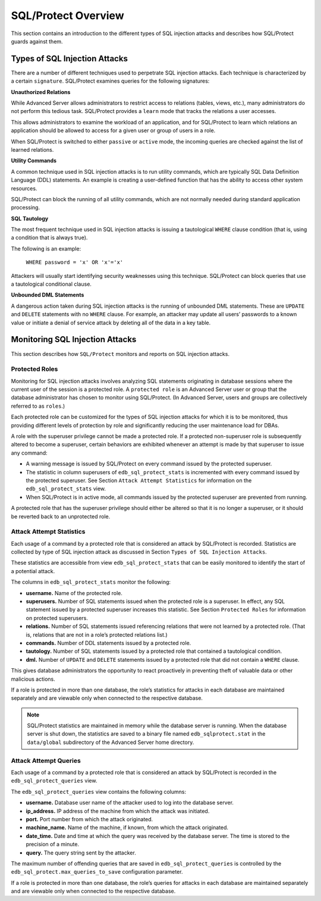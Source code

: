 .. _sql_protect_overview:

.. index:: SQL/Protect Overview

SQL/Protect Overview
~~~~~~~~~~~~~~~~~~~~

This section contains an introduction to the different types of SQL
injection attacks and describes how SQL/Protect guards against them.

.. index:: Types of SQL Injection Attacks

Types of SQL Injection Attacks
^^^^^^^^^^^^^^^^^^^^^^^^^^^^^^

There are a number of different techniques used to perpetrate SQL
injection attacks. Each technique is characterized by a certain
``signature``. SQL/Protect examines queries for the following signatures:

**Unauthorized Relations**

While Advanced Server allows administrators to restrict access to
relations (tables, views, etc.), many administrators do not perform this
tedious task. SQL/Protect provides a ``learn`` mode that tracks the
relations a user accesses.

This allows administrators to examine the workload of an application,
and for SQL/Protect to learn which relations an application should be
allowed to access for a given user or group of users in a role.

When SQL/Protect is switched to either ``passive`` or ``active`` mode, the
incoming queries are checked against the list of learned relations.


**Utility Commands**

A common technique used in SQL injection attacks is to run utility
commands, which are typically SQL Data Definition Language (DDL)
statements. An example is creating a user-defined function that has the
ability to access other system resources.

SQL/Protect can block the running of all utility commands, which are not
normally needed during standard application processing.


**SQL Tautology**

The most frequent technique used in SQL injection attacks is issuing a
tautological ``WHERE`` clause condition (that is, using a condition that is
always true).

The following is an example:

     ``WHERE password = 'x' OR 'x'='x'``

Attackers will usually start identifying security weaknesses using this
technique. SQL/Protect can block queries that use a tautological
conditional clause.


**Unbounded DML Statements**

A dangerous action taken during SQL injection attacks is the running of
unbounded DML statements. These are ``UPDATE`` and ``DELETE`` statements with no
``WHERE`` clause. For example, an attacker may update all users’ passwords
to a known value or initiate a denial of service attack by deleting all
of the data in a key table.

.. index:: Monitoring SQL Injection Attacks

Monitoring SQL Injection Attacks
^^^^^^^^^^^^^^^^^^^^^^^^^^^^^^^^

This section describes how ``SQL/Protect`` monitors and reports on SQL
injection attacks.

Protected Roles
'''''''''''''''

Monitoring for SQL injection attacks involves analyzing SQL statements
originating in database sessions where the current user of the session
is a protected role. A ``protected role`` is an Advanced Server user or
group that the database administrator has chosen to monitor using
SQL/Protect. (In Advanced Server, users and groups are collectively
referred to as ``roles``.)

Each protected role can be customized for the types of SQL injection
attacks for which it is to be monitored, thus providing different levels
of protection by role and significantly reducing the user maintenance
load for DBAs.

A role with the superuser privilege cannot be made a protected role. If a protected non-superuser role is subsequently altered to become a superuser, certain behaviors are exhibited whenever an attempt is made by that superuser to issue any command:

-  A warning message is issued by SQL/Protect on every command issued by
   the protected superuser.

-  The statistic in column superusers of ``edb_sql_protect_stats`` is
   incremented with every command issued by the protected superuser. See
   Section ``Attack Attempt Statistics`` for information on the ``edb_sql_protect_stats`` view.

-  When SQL/Protect is in active mode, all commands issued by the
   protected superuser are prevented from running.

A protected role that has the superuser privilege should either be
altered so that it is no longer a superuser, or it should be reverted
back to an unprotected role.

.. index:: Attack Attempt Statistics

Attack Attempt Statistics
'''''''''''''''''''''''''

Each usage of a command by a protected role that is considered an attack
by SQL/Protect is recorded. Statistics are collected by type of SQL
injection attack as discussed in Section ``Types of SQL Injection Attacks``.

These statistics are accessible from view ``edb_sql_protect_stats`` that can
be easily monitored to identify the start of a potential attack.

The columns in ``edb_sql_protect_stats`` monitor the following:

-  **username.** Name of the protected role.

-  **superusers.** Number of SQL statements issued when the protected
   role is a superuser. In effect, any SQL statement issued by a
   protected superuser increases this statistic. See Section ``Protected Roles``
   for information on protected superusers.

-  **relations.** Number of SQL statements issued referencing relations
   that were not learned by a protected role. (That is, relations that
   are not in a role’s protected relations list.)

-  **commands.** Number of DDL statements issued by a protected role.

-  **tautology.** Number of SQL statements issued by a protected role
   that contained a tautological condition.

-  **dml.** Number of ``UPDATE`` and ``DELETE`` statements issued by a protected
   role that did not contain a ``WHERE`` clause.

This gives database administrators the opportunity to react proactively
in preventing theft of valuable data or other malicious actions.

If a role is protected in more than one database, the role’s statistics
for attacks in each database are maintained separately and are viewable
only when connected to the respective database.

.. Note::  SQL/Protect statistics are maintained in memory while the database server is running. When the database server is shut down, the statistics are saved to a binary file named ``edb_sqlprotect.stat`` in the ``data/global`` subdirectory of the Advanced Server home directory.

.. index:: Attack Attempt Queries

Attack Attempt Queries
''''''''''''''''''''''

Each usage of a command by a protected role that is considered an attack
by SQL/Protect is recorded in the ``edb_sql_protect_queries`` view.

The ``edb_sql_protect_queries`` view contains the following columns:

-  **username.** Database user name of the attacker used to log into the
   database server.

-  **ip_address.** IP address of the machine from which the attack was
   initiated.

-  **port.** Port number from which the attack originated.

-  **machine_name.** Name of the machine, if known, from which the
   attack originated.

-  **date_time.** Date and time at which the query was received by the
   database server. The time is stored to the precision of a minute.

-  **query.** The query string sent by the attacker.

The maximum number of offending queries that are saved in
``edb_sql_protect_queries`` is controlled by the 
``edb_sql_protect.max_queries_to_save`` configuration parameter.

If a role is protected in more than one database, the role’s queries for
attacks in each database are maintained separately and are viewable only
when connected to the respective database.


.. raw:: latex

    \newpage
